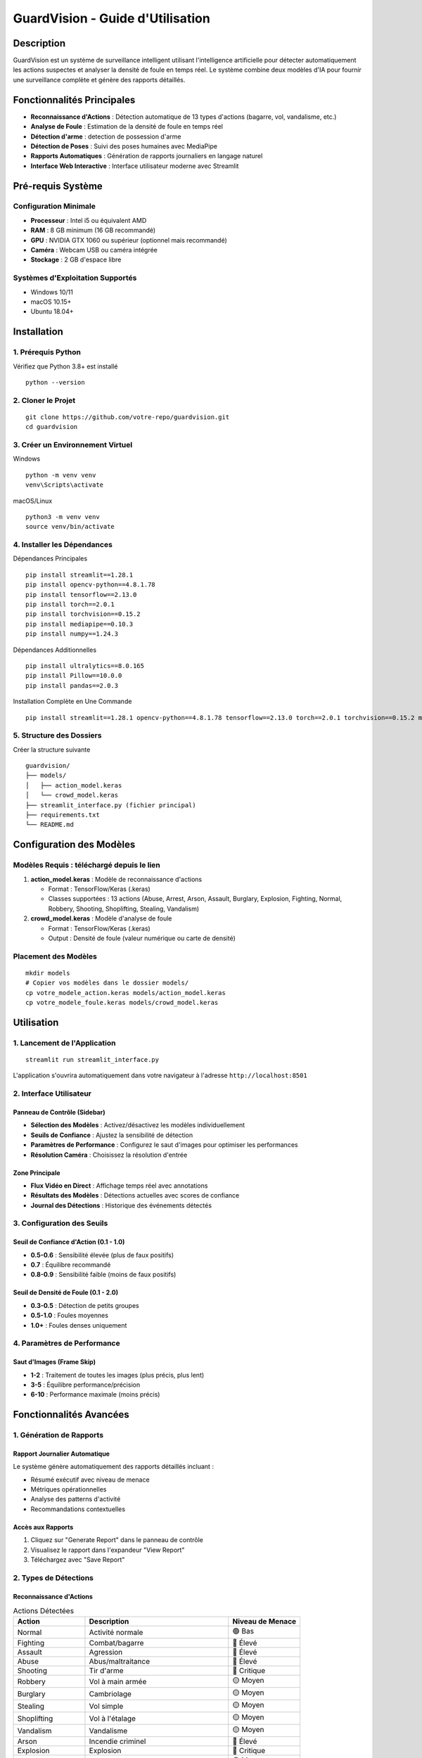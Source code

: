 ===========================
GuardVision - Guide d'Utilisation
===========================


Description
===========

GuardVision est un système de surveillance intelligent utilisant l'intelligence artificielle pour détecter automatiquement les actions suspectes et analyser la densité de foule en temps réel. Le système combine deux modèles d'IA pour fournir une surveillance complète et génère des rapports détaillés.

Fonctionnalités Principales
============================

* **Reconnaissance d'Actions** : Détection automatique de 13 types d'actions (bagarre, vol, vandalisme, etc.)
* **Analyse de Foule** : Estimation de la densité de foule en temps réel
* **Détection d'arme** : detection de possession d'arme
* **Détection de Poses** : Suivi des poses humaines avec MediaPipe
* **Rapports Automatiques** : Génération de rapports journaliers en langage naturel
* **Interface Web Interactive** : Interface utilisateur moderne avec Streamlit

Pré-requis Système
==================

Configuration Minimale
-----------------------

* **Processeur** : Intel i5 ou équivalent AMD
* **RAM** : 8 GB minimum (16 GB recommandé)
* **GPU** : NVIDIA GTX 1060 ou supérieur (optionnel mais recommandé)
* **Caméra** : Webcam USB ou caméra intégrée
* **Stockage** : 2 GB d'espace libre

Systèmes d'Exploitation Supportés
----------------------------------

* Windows 10/11
* macOS 10.15+
* Ubuntu 18.04+

Installation
============

1. Prérequis Python
--------------------

Vérifiez que Python 3.8+ est installé ::

    python --version

2. Cloner le Projet
--------------------

::

    git clone https://github.com/votre-repo/guardvision.git
    cd guardvision

3. Créer un Environnement Virtuel
----------------------------------

Windows ::

    python -m venv venv
    venv\Scripts\activate

macOS/Linux ::

    python3 -m venv venv
    source venv/bin/activate

4. Installer les Dépendances
-----------------------------

Dépendances Principales ::

    pip install streamlit==1.28.1
    pip install opencv-python==4.8.1.78
    pip install tensorflow==2.13.0
    pip install torch==2.0.1
    pip install torchvision==0.15.2
    pip install mediapipe==0.10.3
    pip install numpy==1.24.3

Dépendances Additionnelles ::

    pip install ultralytics==8.0.165
    pip install Pillow==10.0.0
    pip install pandas==2.0.3

Installation Complète en Une Commande ::

    pip install streamlit==1.28.1 opencv-python==4.8.1.78 tensorflow==2.13.0 torch==2.0.1 torchvision==0.15.2 mediapipe==0.10.3 numpy==1.24.3 ultralytics==8.0.165 Pillow==10.0.0 pandas==2.0.3

5. Structure des Dossiers
--------------------------

Créer la structure suivante ::

    guardvision/
    ├── models/
    │   ├── action_model.keras
    │   └── crowd_model.keras
    ├── streamlit_interface.py (fichier principal)
    ├── requirements.txt
    └── README.md

Configuration des Modèles
=========================

Modèles Requis : téléchargé depuis le lien
--------------

1. **action_model.keras** : Modèle de reconnaissance d'actions
   
   * Format : TensorFlow/Keras (.keras)
   * Classes supportées : 13 actions (Abuse, Arrest, Arson, Assault, Burglary, Explosion, Fighting, Normal, Robbery, Shooting, Shoplifting, Stealing, Vandalism)

2. **crowd_model.keras** : Modèle d'analyse de foule
   
   * Format : TensorFlow/Keras (.keras)
   * Output : Densité de foule (valeur numérique ou carte de densité)

Placement des Modèles
---------------------

::

    mkdir models
    # Copier vos modèles dans le dossier models/
    cp votre_modele_action.keras models/action_model.keras
    cp votre_modele_foule.keras models/crowd_model.keras

Utilisation
===========

1. Lancement de l'Application
------------------------------

::

    streamlit run streamlit_interface.py

L'application s'ouvrira automatiquement dans votre navigateur à l'adresse ``http://localhost:8501``

2. Interface Utilisateur
-------------------------

Panneau de Contrôle (Sidebar)
~~~~~~~~~~~~~~~~~~~~~~~~~~~~~~

* **Sélection des Modèles** : Activez/désactivez les modèles individuellement
* **Seuils de Confiance** : Ajustez la sensibilité de détection
* **Paramètres de Performance** : Configurez le saut d'images pour optimiser les performances
* **Résolution Caméra** : Choisissez la résolution d'entrée

Zone Principale
~~~~~~~~~~~~~~~

* **Flux Vidéo en Direct** : Affichage temps réel avec annotations
* **Résultats des Modèles** : Détections actuelles avec scores de confiance
* **Journal des Détections** : Historique des événements détectés

3. Configuration des Seuils
----------------------------

Seuil de Confiance d'Action (0.1 - 1.0)
~~~~~~~~~~~~~~~~~~~~~~~~~~~~~~~~~~~~~~~~

* **0.5-0.6** : Sensibilité élevée (plus de faux positifs)
* **0.7** : Équilibre recommandé
* **0.8-0.9** : Sensibilité faible (moins de faux positifs)

Seuil de Densité de Foule (0.1 - 2.0)
~~~~~~~~~~~~~~~~~~~~~~~~~~~~~~~~~~~~~~

* **0.3-0.5** : Détection de petits groupes
* **0.5-1.0** : Foules moyennes
* **1.0+** : Foules denses uniquement

4. Paramètres de Performance
-----------------------------

Saut d'Images (Frame Skip)
~~~~~~~~~~~~~~~~~~~~~~~~~~~

* **1-2** : Traitement de toutes les images (plus précis, plus lent)
* **3-5** : Équilibre performance/précision
* **6-10** : Performance maximale (moins précis)

Fonctionnalités Avancées
=========================

1. Génération de Rapports
--------------------------

Rapport Journalier Automatique
~~~~~~~~~~~~~~~~~~~~~~~~~~~~~~~

Le système génère automatiquement des rapports détaillés incluant :

* Résumé exécutif avec niveau de menace
* Métriques opérationnelles
* Analyse des patterns d'activité
* Recommandations contextuelles

Accès aux Rapports
~~~~~~~~~~~~~~~~~~

1. Cliquez sur "Generate Report" dans le panneau de contrôle
2. Visualisez le rapport dans l'expandeur "View Report"
3. Téléchargez avec "Save Report"

2. Types de Détections
-----------------------

Reconnaissance d'Actions
~~~~~~~~~~~~~~~~~~~~~~~~~

.. list-table:: Actions Détectées
   :widths: 25 50 25
   :header-rows: 1

   * - Action
     - Description
     - Niveau de Menace
   * - Normal
     - Activité normale
     - 🟢 Bas
   * - Fighting
     - Combat/bagarre
     - 🔴 Élevé
   * - Assault
     - Agression
     - 🔴 Élevé
   * - Abuse
     - Abus/maltraitance
     - 🔴 Élevé
   * - Shooting
     - Tir d'arme
     - 🔴 Critique
   * - Robbery
     - Vol à main armée
     - 🟡 Moyen
   * - Burglary
     - Cambriolage
     - 🟡 Moyen
   * - Stealing
     - Vol simple
     - 🟡 Moyen
   * - Shoplifting
     - Vol à l'étalage
     - 🟡 Moyen
   * - Vandalism
     - Vandalisme
     - 🟡 Moyen
   * - Arson
     - Incendie criminel
     - 🔴 Élevé
   * - Explosion
     - Explosion
     - 🔴 Critique
   * - Arrest
     - Arrestation
     - 🟡 Moyen

Analyse de Foule
~~~~~~~~~~~~~~~~

* **Densité Faible (0.1-0.5)** : Peu de personnes
* **Densité Moyenne (0.5-1.0)** : Groupe modéré
* **Densité Élevée (1.0-2.0)** : Foule importante
* **Densité Très Élevée (2.0+)** : Surpeuplement critique

Dépannage
=========

Problèmes Communs
-----------------

1. Erreur de Chargement des Modèles
~~~~~~~~~~~~~~~~~~~~~~~~~~~~~~~~~~~~

Erreur ::

    Error: Model not found at: models/action_model.keras

**Solution** : Vérifiez que les fichiers de modèles sont dans le bon dossier avec les bons noms.

2. Erreur de Caméra
~~~~~~~~~~~~~~~~~~~

Erreur ::

    Could not open camera. Please check if camera is available.

**Solutions** :

* Vérifiez que la caméra n'est pas utilisée par une autre application
* Testez avec différents indices de caméra (0, 1, 2...)
* Vérifiez les permissions de la caméra

3. Performance Lente
~~~~~~~~~~~~~~~~~~~~

**Solutions** :

* Augmentez le saut d'images (Frame Skip)
* Réduisez la résolution de la caméra
* Fermez les autres applications gourmandes en ressources
* Utilisez un GPU si disponible

4. Erreurs de Dépendances
~~~~~~~~~~~~~~~~~~~~~~~~~

Erreur ::

    ModuleNotFoundError: No module named 'cv2'

**Solution** : Réinstallez les dépendances ::

    pip install --upgrade -r requirements.txt

Optimisation des Performances
------------------------------

Configuration GPU (NVIDIA)
~~~~~~~~~~~~~~~~~~~~~~~~~~~

1. Installez CUDA Toolkit 11.8
2. Installez cuDNN 8.6
3. Installez TensorFlow-GPU ::

    pip install tensorflow-gpu==2.13.0

Configuration Mémoire
~~~~~~~~~~~~~~~~~~~~~~

Pour les systèmes avec RAM limitée, ajoutez dans le code avant l'initialisation des modèles ::

    import tensorflow as tf
    gpus = tf.config.experimental.list_physical_devices('GPU')
    if gpus:
        tf.config.experimental.set_memory_growth(gpus[0], True)

Versions des Bibliothèques
===========================

Dépendances Principales
-----------------------

.. code-block:: text

    streamlit==1.28.1
    opencv-python==4.8.1.78
    tensorflow==2.13.0
    torch==2.0.1
    torchvision==0.15.2
    mediapipe==0.10.3
    numpy==1.24.3
    ultralytics==8.0.165

Dépendances Utilitaires
-----------------------

.. code-block:: text

    Pillow==10.0.0
    pandas==2.0.3

Bibliothèques Intégrées Python
-------------------------------

* ``queue`` (built-in)
* ``threading`` (built-in)
* ``collections`` (built-in)
* ``datetime`` (built-in)
* ``json`` (built-in)
* ``re`` (built-in)
* ``os`` (built-in)
* ``time`` (built-in)

Fichier requirements.txt
-------------------------

Créez un fichier ``requirements.txt`` avec le contenu suivant ::

    streamlit==1.28.1
    opencv-python==4.8.1.78
    tensorflow==2.13.0
    torch==2.0.1
    torchvision==0.15.2
    mediapipe==0.10.3
    numpy==1.24.3
    ultralytics==8.0.165
    Pillow==10.0.0
    pandas==2.0.3

Puis installez avec ::

    pip install -r requirements.txt

Journal des Modifications
=========================

Version 1.0.0
--------------

* Système dual-modèle (Action + Foule)
* Interface Streamlit complète
* Génération de rapports NLP
* Détection de poses MediaPipe
* Support YOLO pour détection de personnes

